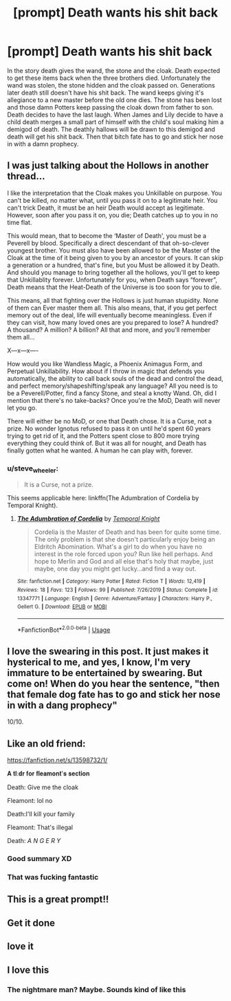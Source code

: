 #+TITLE: [prompt] Death wants his shit back

* [prompt] Death wants his shit back
:PROPERTIES:
:Author: nounusednames
:Score: 99
:DateUnix: 1593009254.0
:DateShort: 2020-Jun-24
:FlairText: Prompt
:END:
In the story death gives the wand, the stone and the cloak. Death expected to get these items back when the three brothers died. Unfortunately the wand was stolen, the stone hidden and the cloak passed on. Generations later death still doesn't have his shit back. The wand keeps giving it's allegiance to a new master before the old one dies. The stone has been lost and those damn Potters keep passing the cloak down from father to son. Death decides to have the last laugh. When James and Lily decide to have a child death merges a small part of himself with the child's soul making him a demigod of death. The deathly hallows will be drawn to this demigod and death will get his shit back. Then that bitch fate has to go and stick her nose in with a damn prophecy.


** I was just talking about the Hollows in another thread...

I like the interpretation that the Cloak makes you Unkillable on purpose. You can't be killed, no matter what, until you pass it on to a legitimate heir. You can't trick Death, it must be an heir Death would accept as legitimate. However, soon after you pass it on, you die; Death catches up to you in no time flat.

This would mean, that to become the ‘Master of Death', you must be a Peverell by blood. Specifically a direct descendant of that oh-so-clever youngest brother. You must also have been allowed to be the Master of the Cloak at the time of it being given to you by an ancestor of yours. It can skip a generation or a hundred, that's fine, but you Must be allowed it by Death. And should you manage to bring together all the hollows, you'll get to keep that Unkillablity forever. Unfortunately for you, when Death says “forever”, Death means that the Heat-Death of the Universe is too soon for you to die.

This means, all that fighting over the Hollows is just human stupidity. None of them can Ever master them all. This also means, that, if you get perfect memory out of the deal, life will eventually become meaningless. Even if they can visit, how many loved ones are you prepared to lose? A hundred? A thousand? A million? A billion? All that and more, and you'll remember them all...

X---x---x----

How would you like Wandless Magic, a Phoenix Animagus Form, and Perpetual Unkillability. How about if I throw in magic that defends you automatically, the ability to call back souls of the dead and control the dead, and perfect memory/shapeshifting/speak any language? All you need is to be a Peverell/Potter, find a fancy Stone, and steal a knotty Wand. Oh, did I mention that there's no take-backs? Once you're the MoD, Death will never let you go.

There will either be no MoD, or one that Death chose. It is a Curse, not a prize. No wonder Ignotus refused to pass it on until he'd spent 60 years trying to get rid of it, and the Potters spent close to 800 more trying everything they could think of. But it was all for nought, and Death has finally gotten what he wanted. A human he can play with, forever.
:PROPERTIES:
:Author: Sefera17
:Score: 17
:DateUnix: 1593050644.0
:DateShort: 2020-Jun-25
:END:

*** u/steve_wheeler:
#+begin_quote
  It is a Curse, not a prize.
#+end_quote

This seems applicable here: linkffn(The Adumbration of Cordelia by Temporal Knight).
:PROPERTIES:
:Author: steve_wheeler
:Score: 3
:DateUnix: 1593191263.0
:DateShort: 2020-Jun-26
:END:

**** [[https://www.fanfiction.net/s/13347771/1/][*/The Adumbration of Cordelia/*]] by [[https://www.fanfiction.net/u/1057022/Temporal-Knight][/Temporal Knight/]]

#+begin_quote
  Cordelia is the Master of Death and has been for quite some time. The only problem is that she doesn't particularly enjoy being an Eldritch Abomination. What's a girl to do when you have no interest in the role forced upon you? Run like hell perhaps. And hope to Merlin and God and all else that's holy that maybe, just maybe, one day you might get lucky...and find a way out.
#+end_quote

^{/Site/:} ^{fanfiction.net} ^{*|*} ^{/Category/:} ^{Harry} ^{Potter} ^{*|*} ^{/Rated/:} ^{Fiction} ^{T} ^{*|*} ^{/Words/:} ^{12,419} ^{*|*} ^{/Reviews/:} ^{18} ^{*|*} ^{/Favs/:} ^{123} ^{*|*} ^{/Follows/:} ^{99} ^{*|*} ^{/Published/:} ^{7/26/2019} ^{*|*} ^{/Status/:} ^{Complete} ^{*|*} ^{/id/:} ^{13347771} ^{*|*} ^{/Language/:} ^{English} ^{*|*} ^{/Genre/:} ^{Adventure/Fantasy} ^{*|*} ^{/Characters/:} ^{Harry} ^{P.,} ^{Gellert} ^{G.} ^{*|*} ^{/Download/:} ^{[[http://www.ff2ebook.com/old/ffn-bot/index.php?id=13347771&source=ff&filetype=epub][EPUB]]} ^{or} ^{[[http://www.ff2ebook.com/old/ffn-bot/index.php?id=13347771&source=ff&filetype=mobi][MOBI]]}

--------------

*FanfictionBot*^{2.0.0-beta} | [[https://github.com/tusing/reddit-ffn-bot/wiki/Usage][Usage]]
:PROPERTIES:
:Author: FanfictionBot
:Score: 2
:DateUnix: 1593191284.0
:DateShort: 2020-Jun-26
:END:


** I love the swearing in this post. It just makes it hysterical to me, and yes, I know, I'm very immature to be entertained by swearing. But come on! When do you hear the sentence, "then that *female dog* fate has to go and stick her nose in with a dang prophecy"

10/10.
:PROPERTIES:
:Author: harry_potters_mom
:Score: 34
:DateUnix: 1593031558.0
:DateShort: 2020-Jun-25
:END:


** Like an old friend:

[[https://fanfiction.net/s/13598732/1/]]

𝐀 𝐭𝐥:𝐝𝐫 𝐟𝐨𝐫 𝐟𝐥𝐞𝐚𝐦𝐨𝐧𝐭'𝐬 𝐬𝐞𝐜𝐭𝐢𝐨𝐧

Death: Give me the cloak

Fleamont: lol no

Death:I'll kill your family

Fleamont: That's illegal

Death: /A N G E R Y/
:PROPERTIES:
:Author: Iamnotabot3
:Score: 12
:DateUnix: 1593060846.0
:DateShort: 2020-Jun-25
:END:

*** Good summary XD
:PROPERTIES:
:Author: dancortens
:Score: 6
:DateUnix: 1593068102.0
:DateShort: 2020-Jun-25
:END:


*** That was fucking fantastic
:PROPERTIES:
:Author: flingerdinger
:Score: 4
:DateUnix: 1593218360.0
:DateShort: 2020-Jun-27
:END:


** This is a great prompt!!
:PROPERTIES:
:Author: -Not-Today-Satan
:Score: 10
:DateUnix: 1593016551.0
:DateShort: 2020-Jun-24
:END:


** Get it done
:PROPERTIES:
:Author: Mr_Tumbleweed_dealer
:Score: 4
:DateUnix: 1593038841.0
:DateShort: 2020-Jun-25
:END:


** love it
:PROPERTIES:
:Author: Sang-Lys
:Score: 3
:DateUnix: 1593030223.0
:DateShort: 2020-Jun-25
:END:


** I love this
:PROPERTIES:
:Author: Flemseltje
:Score: 3
:DateUnix: 1593034075.0
:DateShort: 2020-Jun-25
:END:

*** The nightmare man? Maybe. Sounds kind of like this
:PROPERTIES:
:Author: shadowyeager
:Score: 2
:DateUnix: 1593060609.0
:DateShort: 2020-Jun-25
:END:
